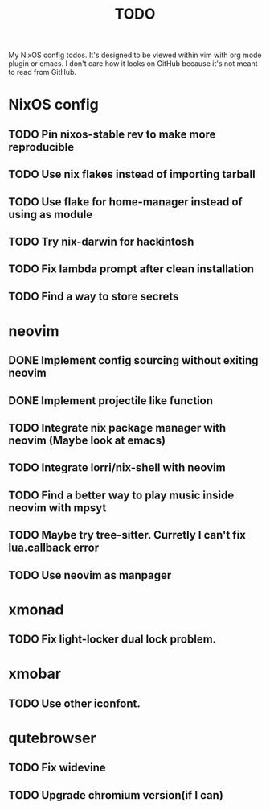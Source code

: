 #+TITLE: TODO
#+STARTUP: nofold
#+begin_quote:
My NixOS config todos. It's designed to be viewed within vim
with org mode plugin or emacs. I don't care how it looks on GitHub because
it's not meant to read from GitHub.
#+end_quote

* NixOS config
** TODO Pin nixos-stable rev to make more reproducible
** TODO Use nix flakes instead of importing tarball
** TODO Use flake for home-manager instead of using as module
** TODO Try nix-darwin for hackintosh
** TODO Fix lambda prompt after clean installation
** TODO Find a way to store secrets
* neovim
** DONE Implement config sourcing without exiting neovim
** DONE Implement projectile like function
** TODO Integrate nix package manager with neovim (Maybe look at emacs)
** TODO Integrate lorri/nix-shell with neovim
** TODO Find a better way to play music inside neovim with mpsyt
** TODO Maybe try tree-sitter. Curretly I can't fix lua.callback error
** TODO Use neovim as manpager
* xmonad
** TODO Fix light-locker dual lock problem.
* xmobar
** TODO Use other iconfont.
* qutebrowser
** TODO Fix widevine
** TODO Upgrade chromium version(if I can)
